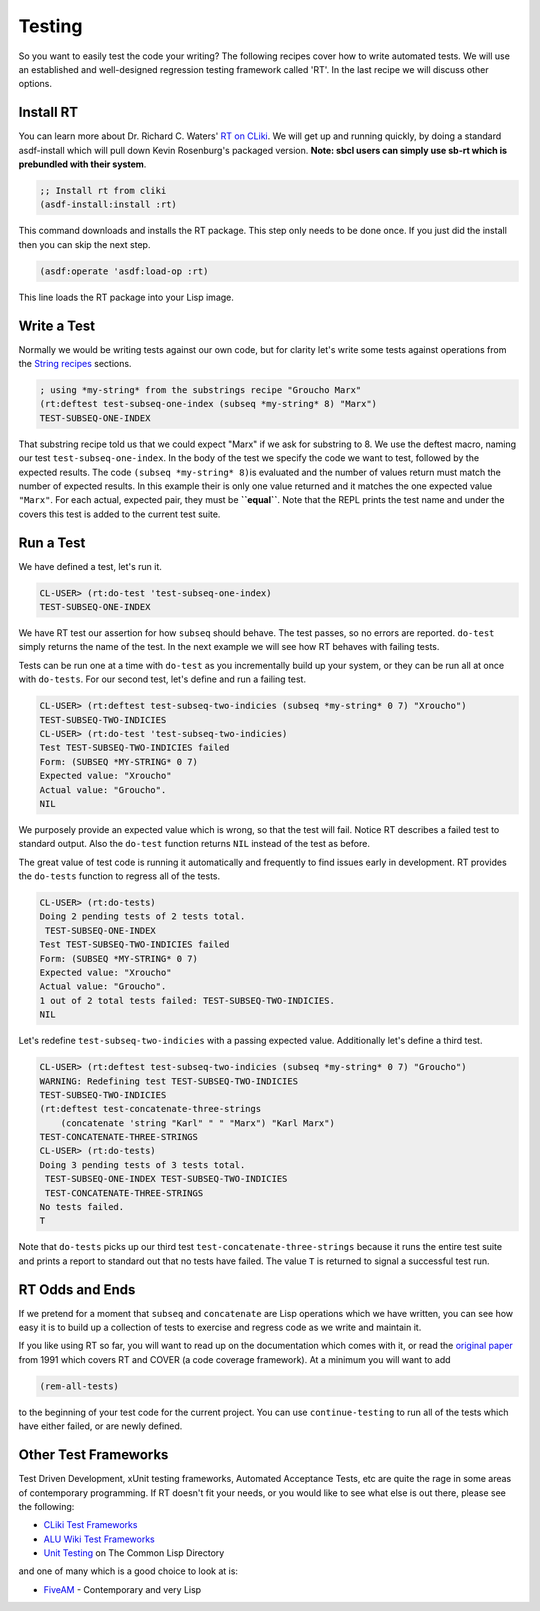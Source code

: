=======
Testing
=======

So you want to easily test the code your writing? The following recipes
cover how to write automated tests. We will use an established and
well-designed regression testing framework called 'RT'. In the last
recipe we will discuss other options.

Install RT
----------

You can learn more about Dr. Richard C. Waters' `RT on
CLiki <http://www.cliki.net/RT>`__. We will get up and running quickly,
by doing a standard asdf-install which will pull down Kevin Rosenburg's
packaged version. **Note: sbcl users can simply use sb-rt which is
prebundled with their system**.

.. code:: lisp

    ;; Install rt from cliki
    (asdf-install:install :rt)

This command downloads and installs the RT package. This step only needs
to be done once. If you just did the install then you can skip the next
step.

.. code:: lisp

    (asdf:operate 'asdf:load-op :rt)

This line loads the RT package into your Lisp image.

Write a Test
------------

Normally we would be writing tests against our own code, but for clarity
let's write some tests against operations from the `String
recipes <strings.html#substrings>`__ sections.

.. code:: lisp

    ; using *my-string* from the substrings recipe "Groucho Marx"
    (rt:deftest test-subseq-one-index (subseq *my-string* 8) "Marx")
    TEST-SUBSEQ-ONE-INDEX

That substring recipe told us that we could expect "Marx" if we ask for
substring to 8. We use the deftest macro, naming our test
``test-subseq-one-index``. In the body of the test we specify the code
we want to test, followed by the expected results. The code
``(subseq *my-string* 8)``\ is evaluated and the number of values return
must match the number of expected results. In this example their is only
one value returned and it matches the one expected value ``"Marx"``. For
each actual, expected pair, they must be **``equal``**. Note that the
REPL prints the test name and under the covers this test is added to the
current test suite.

Run a Test
----------

We have defined a test, let's run it.

.. code:: lisp

    CL-USER> (rt:do-test 'test-subseq-one-index)
    TEST-SUBSEQ-ONE-INDEX

We have RT test our assertion for how ``subseq`` should behave. The test
passes, so no errors are reported. ``do-test`` simply returns the name
of the test. In the next example we will see how RT behaves with failing
tests.

Tests can be run one at a time with ``do-test`` as you incrementally
build up your system, or they can be run all at once with ``do-tests``.
For our second test, let's define and run a failing test.

.. code:: lisp

    CL-USER> (rt:deftest test-subseq-two-indicies (subseq *my-string* 0 7) "Xroucho")
    TEST-SUBSEQ-TWO-INDICIES
    CL-USER> (rt:do-test 'test-subseq-two-indicies)
    Test TEST-SUBSEQ-TWO-INDICIES failed
    Form: (SUBSEQ *MY-STRING* 0 7)
    Expected value: "Xroucho"
    Actual value: "Groucho".
    NIL

We purposely provide an expected value which is wrong, so that the test
will fail. Notice RT describes a failed test to standard output. Also
the ``do-test`` function returns ``NIL`` instead of the test as before.

The great value of test code is running it automatically and frequently
to find issues early in development. RT provides the ``do-tests``
function to regress all of the tests.

.. code:: lisp

    CL-USER> (rt:do-tests)
    Doing 2 pending tests of 2 tests total.
     TEST-SUBSEQ-ONE-INDEX
    Test TEST-SUBSEQ-TWO-INDICIES failed
    Form: (SUBSEQ *MY-STRING* 0 7)
    Expected value: "Xroucho"
    Actual value: "Groucho".
    1 out of 2 total tests failed: TEST-SUBSEQ-TWO-INDICIES.
    NIL

Let's redefine ``test-subseq-two-indicies`` with a passing expected
value. Additionally let's define a third test.

.. code:: lisp

    CL-USER> (rt:deftest test-subseq-two-indicies (subseq *my-string* 0 7) "Groucho")
    WARNING: Redefining test TEST-SUBSEQ-TWO-INDICIES
    TEST-SUBSEQ-TWO-INDICIES
    (rt:deftest test-concatenate-three-strings
        (concatenate 'string "Karl" " " "Marx") "Karl Marx")
    TEST-CONCATENATE-THREE-STRINGS
    CL-USER> (rt:do-tests)
    Doing 3 pending tests of 3 tests total.
     TEST-SUBSEQ-ONE-INDEX TEST-SUBSEQ-TWO-INDICIES
     TEST-CONCATENATE-THREE-STRINGS
    No tests failed.
    T

Note that ``do-tests`` picks up our third test
``test-concatenate-three-strings`` because it runs the entire test suite
and prints a report to standard out that no tests have failed. The value
``T`` is returned to signal a successful test run.

RT Odds and Ends
----------------

If we pretend for a moment that ``subseq`` and ``concatenate`` are Lisp
operations which we have written, you can see how easy it is to build up
a collection of tests to exercise and regress code as we write and
maintain it.

If you like using RT so far, you will want to read up on the
documentation which comes with it, or read the `original
paper <http://www.merl.com/publications/TR1991-004/>`__ from 1991 which
covers RT and COVER (a code coverage framework). At a minimum you will
want to add

.. code:: lisp

    (rem-all-tests)

to the beginning of your test code for the current project. You can use
``continue-testing`` to run all of the tests which have either failed,
or are newly defined.

Other Test Frameworks
---------------------

Test Driven Development, xUnit testing frameworks, Automated Acceptance
Tests, etc are quite the rage in some areas of contemporary programming.
If RT doesn't fit your needs, or you would like to see what else is out
there, please see the following:

-  `CLiki Test Frameworks <http://www.cliki.net/test%20framework>`__
-  `ALU Wiki Test Frameworks <http://wiki.alu.org/Test_Frameworks>`__
-  `Unit Testing <http://www.cl-user.net/asp/tags/unit-testing>`__ on
   The Common Lisp Directory

and one of many which is a good choice to look at is:

-  `FiveAM <http://common-lisp.net/project/bese/FiveAM.html>`__ -
   Contemporary and very Lisp
